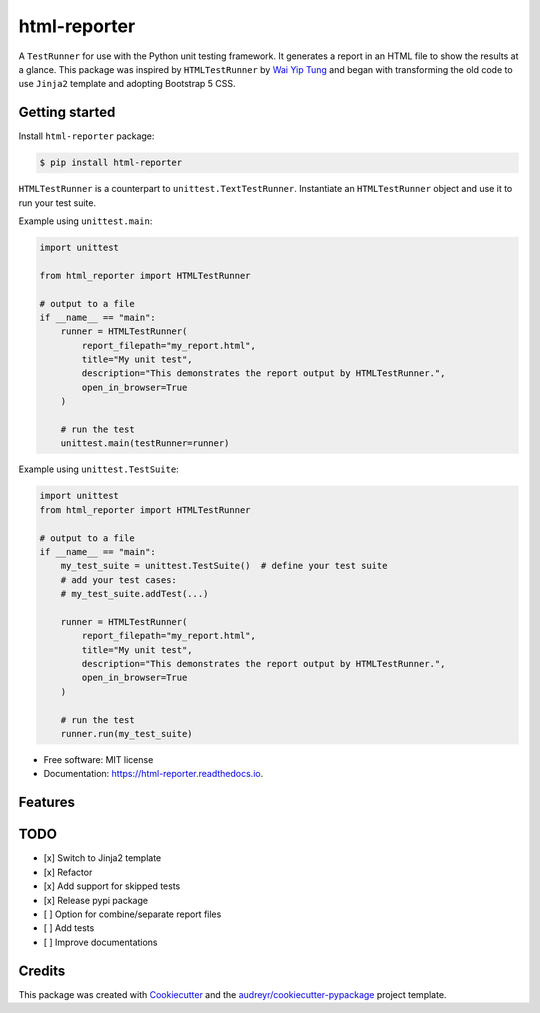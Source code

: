 =============
html-reporter
=============


.. image:: https://img.shields.io/pypi/v/html-reporter.svg
        :target: https://pypi.python.org/pypi/html-reporter

.. image:: https://img.shields.io/travis/phongnt570/html-reporter.svg
        :target: https://travis-ci.com/phongnt570/html-reporter

.. image:: https://readthedocs.org/projects/html-reporter/badge/?version=latest
        :target: https://html-reporter.readthedocs.io/en/latest/?version=latest
        :alt: Documentation Status



A ``TestRunner`` for use with the Python unit testing framework. It generates a report in an HTML file to show the results
at a glance. This package was inspired by ``HTMLTestRunner`` by `Wai Yip Tung <http://tungwaiyip.info/about.html>`_ and began with transforming the old code to use ``Jinja2`` template and adopting Bootstrap 5 CSS.


Getting started
---------------

Install ``html-reporter`` package:

.. code-block:: console

    $ pip install html-reporter

``HTMLTestRunner`` is a counterpart to ``unittest.TextTestRunner``. Instantiate an ``HTMLTestRunner`` object and use it to run
your test suite.

Example using ``unittest.main``:

.. code-block:: python

    import unittest

    from html_reporter import HTMLTestRunner

    # output to a file
    if __name__ == "main":
        runner = HTMLTestRunner(
            report_filepath="my_report.html",
            title="My unit test",
            description="This demonstrates the report output by HTMLTestRunner.",
            open_in_browser=True
        )

        # run the test
        unittest.main(testRunner=runner)

Example using ``unittest.TestSuite``:

.. code-block:: python

    import unittest
    from html_reporter import HTMLTestRunner

    # output to a file
    if __name__ == "main":
        my_test_suite = unittest.TestSuite()  # define your test suite
        # add your test cases:
        # my_test_suite.addTest(...)

        runner = HTMLTestRunner(
            report_filepath="my_report.html",
            title="My unit test",
            description="This demonstrates the report output by HTMLTestRunner.",
            open_in_browser=True
        )

        # run the test
        runner.run(my_test_suite)


* Free software: MIT license
* Documentation: https://html-reporter.readthedocs.io.


Features
--------

TODO
----

- [x] Switch to Jinja2 template
- [x] Refactor
- [x] Add support for skipped tests
- [x] Release pypi package
- [ ] Option for combine/separate report files
- [ ] Add tests
- [ ] Improve documentations


Credits
-------

This package was created with Cookiecutter_ and the `audreyr/cookiecutter-pypackage`_ project template.

.. _Cookiecutter: https://github.com/audreyr/cookiecutter
.. _`audreyr/cookiecutter-pypackage`: https://github.com/audreyr/cookiecutter-pypackage
